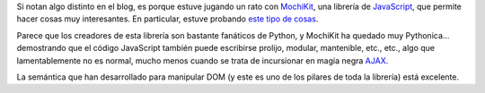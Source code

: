 .. title: Eyecandiness
.. slug: eyecandiness
.. date: 2005-09-15 02:38:37 UTC-03:00
.. tags: Software
.. category: 
.. link: 
.. description: 
.. type: text
.. author: cHagHi
.. from_wp: True

Si notan algo distinto en el blog, es porque estuve jugando un rato con
`MochiKit`_, una librería de `JavaScript`_, que permite hacer cosas muy
interesantes. En particular, estuve probando `este tipo de cosas`_.

Parece que los creadores de esta librería son bastante fanáticos de
Python, y MochiKit ha quedado muy Pythonica... demostrando que el código
JavaScript también puede escribirse prolijo, modular, mantenible, etc.,
etc., algo que lamentablemente no es normal, mucho menos cuando se trata
de incursionar en magia negra `AJAX`_.

La semántica que han desarrollado para manipular DOM (y este es uno de
los pilares de toda la librería) está excelente.

.. _MochiKit: http://www.mochikit.com/
.. _JavaScript: http://es.wikipedia.org/wiki/JavaScript
.. _este tipo de cosas: http://www.mochikit.com/examples/rounded_corners/index.html
.. _AJAX: http://es.wikipedia.org/wiki/AJAX
